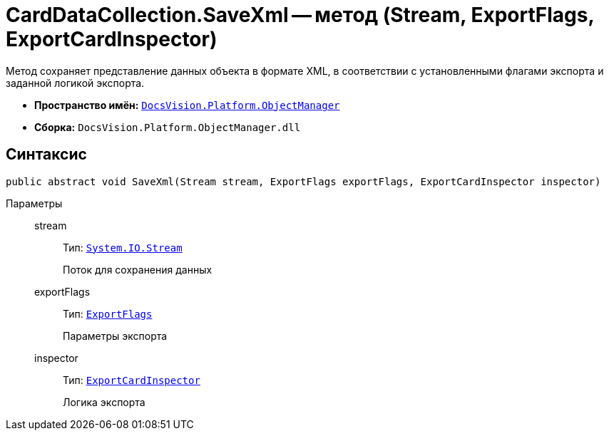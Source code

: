 = CardDataCollection.SaveXml -- метод (Stream, ExportFlags, ExportCardInspector)

Метод сохраняет представление данных объекта в формате XML, в соответствии с установленными флагами экспорта и заданной логикой экспорта.

* *Пространство имён:* `xref:Platform-ObjectManager-Metadata:ObjectManager_NS.adoc[DocsVision.Platform.ObjectManager]`
* *Сборка:* `DocsVision.Platform.ObjectManager.dll`

== Синтаксис

[source,csharp]
----
public abstract void SaveXml(Stream stream, ExportFlags exportFlags, ExportCardInspector inspector)
----

Параметры::
stream:::
Тип: `http://msdn.microsoft.com/ru-ru/library/system.io.stream.aspx[System.IO.Stream]`
+
Поток для сохранения данных

exportFlags:::
Тип: `xref:Platform-ObjectManager:ExportFlags_EN.adoc[ExportFlags]`
+
Параметры экспорта

inspector:::
Тип: `xref:Platform-ObjectManager:ExportCardInspector_CL.adoc[ExportCardInspector]`
+
Логика экспорта
